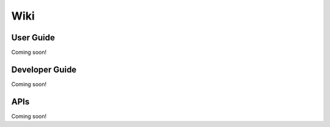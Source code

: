 Wiki
====

User Guide
----------
Coming soon!

Developer Guide
---------------
Coming soon!

APIs
----
Coming soon!